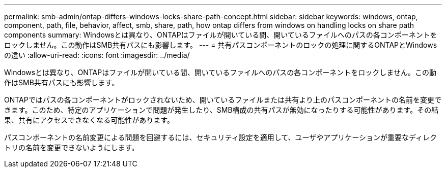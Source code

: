 ---
permalink: smb-admin/ontap-differs-windows-locks-share-path-concept.html 
sidebar: sidebar 
keywords: windows, ontap, component, path, file, behavior, affect, smb, share, path, how ontap differs from windows on handling locks on share path components 
summary: Windowsとは異なり、ONTAPはファイルが開いている間、開いているファイルへのパスの各コンポーネントをロックしません。この動作はSMB共有パスにも影響します。 
---
= 共有パスコンポーネントのロックの処理に関するONTAPとWindowsの違い
:allow-uri-read: 
:icons: font
:imagesdir: ../media/


[role="lead"]
Windowsとは異なり、ONTAPはファイルが開いている間、開いているファイルへのパスの各コンポーネントをロックしません。この動作はSMB共有パスにも影響します。

ONTAPではパスの各コンポーネントがロックされないため、開いているファイルまたは共有より上のパスコンポーネントの名前を変更できます。このため、特定のアプリケーションで問題が発生したり、SMB構成の共有パスが無効になったりする可能性があります。その結果、共有にアクセスできなくなる可能性があります。

パスコンポーネントの名前変更による問題を回避するには、セキュリティ設定を適用して、ユーザやアプリケーションが重要なディレクトリの名前を変更できないようにします。
